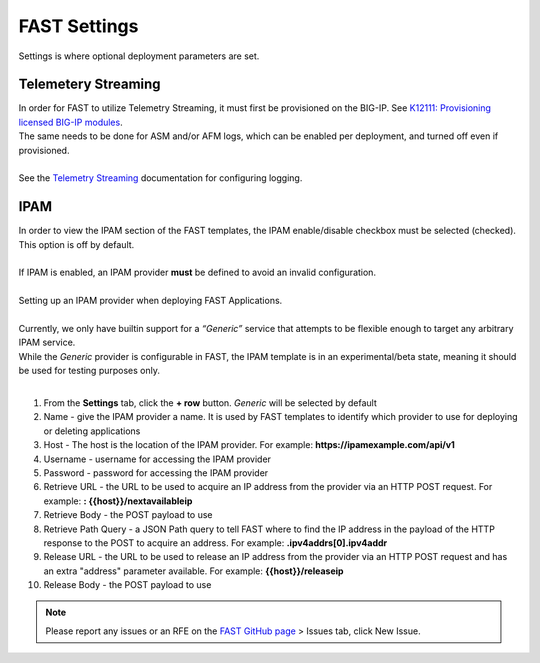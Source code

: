 .. _settings:

FAST Settings
=============

Settings is where optional deployment parameters are set.  

Telemetery Streaming
--------------------

| In order for FAST to utilize Telemetry Streaming, it must first be provisioned on the BIG-IP. See `K12111: Provisioning licensed BIG-IP modules <https://support.f5.com/csp/article/K12111>`_.
| The same needs to be done for ASM and/or AFM logs, which can be enabled per deployment, and turned off even if provisioned.
|
| See the `Telemetry Streaming <https://clouddocs.f5.com/products/extensions/f5-telemetry-streaming/latest/event-listener.html>`_ documentation for configuring logging.


IPAM
----

| In order to view the IPAM section of the FAST templates, the IPAM enable/disable checkbox must be selected (checked). This option is off by default.
| 
| If IPAM is enabled, an IPAM provider **must** be defined to avoid an invalid configuration.
|
| Setting up an IPAM provider when deploying FAST Applications. 
|
| Currently, we only have builtin support for a *“Generic”* service that attempts to be flexible enough to target any arbitrary IPAM service.
| While the *Generic* provider is configurable in FAST, the IPAM template is in an experimental/beta state, meaning it should be used for testing purposes only.
|
1. From the **Settings** tab, click the **+ row** button. *Generic* will be selected by default
2. Name - give the IPAM provider a name. It is used by FAST templates to identify which provider to use for deploying or deleting applications
3. Host - The host is the location of the IPAM provider. For example: **https://ipamexample.com/api/v1**
4. Username - username for accessing the IPAM provider
5. Password - password for accessing the IPAM provider
6. Retrieve URL - the URL to be used to acquire an IP address from the provider via an HTTP POST request. For example: **: {{host}}/nextavailableip**
7. Retrieve Body - the POST payload to use
8. Retrieve Path Query - a JSON Path query to tell FAST where to find the IP address in the payload of the HTTP response to the POST to acquire an address. For example: **.ipv4addrs[0].ipv4addr**
9. Release URL - the URL to be used to release an IP address from the provider via an HTTP POST request and has an extra "address" parameter available. For example: **{{host}}/releaseip**
10. Release Body - the POST payload to use


.. NOTE:: Please report any issues or an RFE on the `FAST GitHub page <https://github.com/F5Networks/f5-appsvcs-templates>`_ > Issues tab, click New Issue.